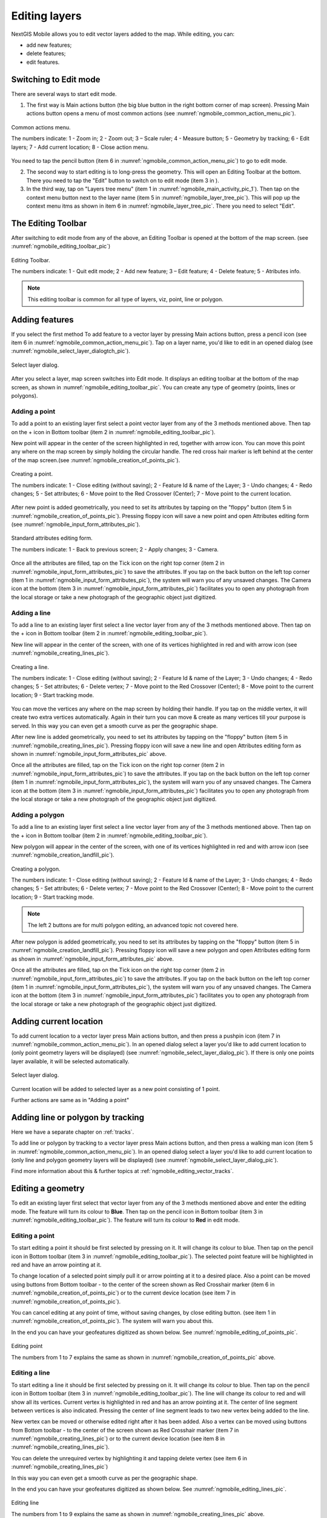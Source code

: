.. sectionauthor:: Dmitry Baryshnikov <dmitry.baryshnikov@nextgis.ru>

.. _ngmobile_editing:

Editing layers
==============

NextGIS Mobile allows you to edit vector layers added to the map. While editing, you can:

* add new features;
* delete features;
* edit features.

Switching to Edit mode
----------------------

There are several ways to start edit mode.

1. The first way is Main actions button (the big blue button in the right bottom corner of map screen). Pressing Main actions button opens a menu of most common actions (see :numref:`ngmobile_common_action_menu_pic`).

.. figure:: _static/ngmobile_mainscreen_2.png
   :name: ngmobile_common_action_menu_pic
   :align: center
   :height: 11cm
   
   Common actions menu.   
   
   The numbers indicate: 1 - Zoom in; 2 - Zoom out; 3 – Scale ruler; 4 - Measure button; 5 - Geometry by tracking; 6 - Edit layers; 7 - Add current location; 8 - Close action menu.

You need to tap the pencil button (item 6 in :numref:`ngmobile_common_action_menu_pic`) to go to edit mode.

2. The second way to start editing is to long-press the geometry. This will open an Editing Toolbar at the bottom. There you need to tap the "Edit" button to switch on to edit mode (item 3 in ).

3. In the third way, tap on "Layers tree menu" (item 1 in :numref:`ngmobile_main_activity_pic_1`). Then tap on the context menu button next to the layer name (item 5 in :numref:`ngmobile_layer_tree_pic`). This will pop up the context menu itms as shown in item 6 in :numref:`ngmobile_layer_tree_pic`. There you need to select "Edit".

The Editing Toolbar
-------------------

After switching to edit mode from any of the above, an Editing Toolbar is opened at the bottom of the map screen. (see :numref:`ngmobile_editing_toolbar_pic`)

.. figure:: _static/toolbar_edit_layer.png
   :name: ngmobile_editing_toolbar_pic
   :align: center
   :width: 10cm
   
   Editing Toolbar.
   
   The numbers indicate: 1 - Quit edit mode; 2 - Add new feature; 3 – Edit feature; 4 - Delete feature; 5 - Atributes info.
   
.. note::
   This editing toolbar is common for all type of layers, viz, point, line or polygon.

.. _ngmobile_add_geometry:

Adding features
---------------

If you select the first method To add feature to a vector layer by pressing Main actions button, press a pencil icon (see item 6 in :numref:`ngmobile_common_action_menu_pic`). Tap on a layer name, you'd like to edit in an opened dialog (see :numref:`ngmobile_select_layer_dialogtch_pic`). 

.. figure:: _static/select_layer_dialogtch.png
   :name: ngmobile_select_layer_dialogtch_pic
   :align: center
   :height: 10cm
   
   Select layer dialog.

After you select a layer, map screen switches into Edit mode. It displays an editing toolbar at the bottom of the map screen, as shown in :numref:`ngmobile_editing_toolbar_pic`. You can create any type of geometry (points, lines or polygons).

.. _ngmobile_add_point:

Adding a point
^^^^^^^^^^^^^^

To add a point to an existing layer first select a point vector layer from any of the 3 methods mentioned above. Then tap on the + icon in Bottom toolbar (item 2 in :numref:`ngmobile_editing_toolbar_pic`).

New point will appear in the center of the screen highlighted in red, together with arrow icon. You can move this point any where on the map screen by simply holding the circular handle. The red cross hair marker is left behind at the center of the map screen.(see :numref:`ngmobile_creation_of_points_pic`).

.. figure:: _static/creation_of_points.png
   :name: ngmobile_creation_of_points_pic
   :align: center
   :height: 10cm

   Creating a point.
   
   The numbers indicate: 1 - Close editing (without saving); 2 - Feature Id & name of the Layer; 3 - Undo changes; 4 - Redo changes; 5 - Set attributes; 6 - Move point to the Red Crossover (Center); 7 - Move point to the current location.

After new point is added geometrically, you need to set its attributes by tapping on the "floppy" button (item 5 in :numref:`ngmobile_creation_of_points_pic`). Pressing floppy icon will save a new point and open Attributes editing form (see :numref:`ngmobile_input_form_attributes_pic`).

.. figure:: _static/input_form_attributes.png
   :name: ngmobile_input_form_attributes_pic
   :align: center
   :height: 10cm
   
   Standard attributes editing form.
   
   The numbers indicate: 1 - Back to previous screen; 2 - Apply changes; 3 - Camera.
   
Once all the attributes are filled, tap on the Tick icon on the right top corner (item 2 in :numref:`ngmobile_input_form_attributes_pic`) to save the attributes. If you tap on the back button on the left top corner (item 1 in :numref:`ngmobile_input_form_attributes_pic`), the system will warn you of any unsaved changes. The Camera icon at the bottom (item 3 in :numref:`ngmobile_input_form_attributes_pic`) facilitates you to open any photograph from the local storage or take a new photograph of the geographic object just digitized.

.. _ngmobile_add_line:

Adding a line
^^^^^^^^^^^^^

To add a line to an existing layer first select a line vector layer from any of the 3 methods mentioned above. Then tap on the + icon in Bottom toolbar (item 2 in :numref:`ngmobile_editing_toolbar_pic`).

New line will appear in the center of the screen, with one of its vertices highlighted in red and with arrow icon (see :numref:`ngmobile_creating_lines_pic`).

.. figure:: _static/creating_lines.png
   :name: ngmobile_creating_lines_pic
   :align: center
   :height: 10cm

   Creating a line.
   
   The numbers indicate: 1 - Close editing (without saving); 2 - Feature Id & name of the Layer; 3 - Undo changes; 4 - Redo changes; 5 - Set attributes; 6  - Delete vertex; 7 - Move point to the Red Crossover (Center); 8 - Move point to the current location; 9 - Start tracking mode.
   
You can move the vertices any where on the map screen by holding their handle. If you tap on the middle vertex, it will create  two extra vertices automatically. Again in their turn you can move & create as many vertices till your purpose is served. In this way you can even get a smooth curve as per the geographic shape.

After new line is added geometrically, you need to set its attributes by tapping on the "floppy" button (item 5 in :numref:`ngmobile_creating_lines_pic`). Pressing floppy icon will save a new line and open Attributes editing form as shown in :numref:`ngmobile_input_form_attributes_pic` above.   

Once all the attributes are filled, tap on the Tick icon on the right top corner (item 2 in :numref:`ngmobile_input_form_attributes_pic`) to save the attributes. If you tap on the back button on the left top corner (item 1 in :numref:`ngmobile_input_form_attributes_pic`), the system will warn you of any unsaved changes. The Camera icon at the bottom (item 3 in :numref:`ngmobile_input_form_attributes_pic`) facilitates you to open any photograph from the local storage or take a new photograph of the geographic object just digitized.

.. _ngmobile_add_polygon:

Adding a polygon
^^^^^^^^^^^^^^^^^^

To add a line to an existing layer first select a line vector layer from any of the 3 methods mentioned above. Then tap on the + icon in Bottom toolbar (item 2 in :numref:`ngmobile_editing_toolbar_pic`).

New polygon will appear in the center of the screen, with one of its vertices highlighted in red and with arrow icon (see :numref:`ngmobile_creation_landfill_pic`).

.. figure:: _static/creation_landfill.png
   :name: ngmobile_creation_landfill_pic
   :align: center
   :height: 10cm

   Creating a polygon.
   
   The numbers indicate: 1 - Close editing (without saving); 2 - Feature Id & name of the Layer; 3 - Undo changes; 4 - Redo changes; 5 - Set attributes; 6  - Delete vertex; 7 - Move point to the Red Crossover (Center); 8 - Move point to the current location; 9 - Start tracking mode.
   
.. note::   
   The left 2 buttons are for multi polygon editing, an advanced topic not covered here.

After new polygon is added geometrically, you need to set its attributes by tapping on the "floppy" button (item 5 in :numref:`ngmobile_creation_landfill_pic`). Pressing floppy icon will save a new polygon and open Attributes editing form as shown in :numref:`ngmobile_input_form_attributes_pic` above.   

Once all the attributes are filled, tap on the Tick icon on the right top corner (item 2 in :numref:`ngmobile_input_form_attributes_pic`) to save the attributes. If you tap on the back button on the left top corner (item 1 in :numref:`ngmobile_input_form_attributes_pic`), the system will warn you of any unsaved changes. The Camera icon at the bottom (item 3 in :numref:`ngmobile_input_form_attributes_pic`) facilitates you to open any photograph from the local storage or take a new photograph of the geographic object just digitized.

.. _ngmobile_add_location:

Adding current location 
-----------------------

To add current location to a vector layer press Main actions button, and then press a pushpin icon (item 7 in  :numref:`ngmobile_common_action_menu_pic`). In an opened dialog select a layer you'd like to add current location to (only point geometry layers will be displayed) (see :numref:`ngmobile_select_layer_dialog_pic`). If there is only one points layer available, it will be selected automatically. 

.. figure:: _static/ngmobile_selectlayer.png
   :name: ngmobile_select_layer_dialog_pic
   :align: center
   :height: 10cm
   
   Select layer dialog.

Current location will be added to selected layer as a new point consisting of 1 point.

Further actions are same as in "Adding a point"

.. _ngmobile_add_track:

Adding line or polygon by tracking
----------------------------------

Here we have a separate chapter on :ref:`tracks`.

To add line or polygon by tracking to a vector layer press Main actions button, and then press a walking man icon (item 5 in  :numref:`ngmobile_common_action_menu_pic`). In an opened dialog select a layer you'd like to add current location to (only line and polygon geometry layers will be displayed) (see :numref:`ngmobile_select_layer_dialog_pic`). 

Find more information about this & further topics at :ref:`ngmobile_editing_vector_tracks`.

.. _ngmobile_edit_geometry:

Editing a geometry
-------------------

To edit an existing layer first select that vector layer from any of the 3 methods mentioned above and enter the editing mode. The feature will turn its colour to **Blue**. Then tap on the pencil icon in Bottom toolbar (item 3 in :numref:`ngmobile_editing_toolbar_pic`). The feature will turn its colour to **Red** in edit mode.

.. _ngmobile_edit_point:

Editing a point
^^^^^^^^^^^^^^^^

To start editing a point it should be first selected by pressing on it. It will change its colour to blue. Then tap on the pencil icon in Bottom toolbar (item 3 in :numref:`ngmobile_editing_toolbar_pic`). The selected point feature will be highlighted in red and have an arrow pointing at it.

To change location of a selected point simply pull it or arrow pointing at it to a desired place. Also a point can be moved using buttons from Bottom toolbar - to the center of the screen shown as Red Crosshair marker (item 6 in :numref:`ngmobile_creation_of_points_pic`) or to the current device location (see item 7 in :numref:`ngmobile_creation_of_points_pic`).

You can cancel editing at any point of time, without saving changes, by close editing button. (see item 1 in :numref:`ngmobile_creation_of_points_pic`). The system will warn you about this.

In the end you can have your geofeatures digitized as shown below. See :numref:`ngmobile_editing_of_points_pic`.

.. figure:: _static/editing_of_points.png
   :name: ngmobile_editing_of_points_pic
   :align: center
   :height: 10cm
   
   Editing point
   
   The numbers from 1 to 7 explains the same as shown in :numref:`ngmobile_creation_of_points_pic` above.

.. _ngmobile_edit_line:

Editing a line
^^^^^^^^^^^^^^

To start editing a line it should be first selected by pressing on it. It will change its colour to blue. Then tap on the pencil icon in Bottom toolbar (item 3 in :numref:`ngmobile_editing_toolbar_pic`). The line will change its colour to red and will show all its vertices. Current vertex is highlighted in red and has an arrow pointing at it. The center of line segment between vertices is also indicated. Pressing the center of line segment leads to two new vertex being added to the line. 

New vertex can be moved or otherwise edited right after it has been added. Also a vertex can be moved using buttons from Bottom toolbar - to the center of the screen shown as Red Crosshair marker (item 7 in :numref:`ngmobile_creating_lines_pic`) or to the current device location (see item 8 in :numref:`ngmobile_creating_lines_pic`).

You can delete the unrequired vertex by highlighting it and tapping delete vertex (see item 6 in :numref:`ngmobile_creating_lines_pic`)

In this way you can even get a smooth curve as per the geographic shape.

In the end you can have your geofeatures digitized as shown below. See :numref:`ngmobile_editing_lines_pic`.

.. figure:: _static/editing_lines.png
   :name: ngmobile_editing_lines_pic
   :align: center
   :height: 10cm
   
   Editing line
   
   The numbers from 1 to 9 explains the same as shown in :numref:`ngmobile_creating_lines_pic` above.

.. note::
   If only one vertex remains in a line this line is deleted automatically.

.. _ngmobile_edit_polygon:

Editing a polygon
^^^^^^^^^^^^^^^^^

To start editing a polygon it should be first selected by pressing on it. It will change its colour to blue. Then tap on the pencil icon in Bottom toolbar (item 3 in :numref:`ngmobile_editing_toolbar_pic`). The polygon will change its colour to red and will show all its vertices. Current vertex is highlighted in red and has an arrow pointing at it. The center of line segment between vertices is also indicated. Pressing the center of line segment leads to two new vertex being added to the line. 

New vertex can be moved or otherwise edited right after it has been added. Also a vertex can be moved using buttons from Bottom toolbar - to the center of the screen shown as Red Crosshair marker (item 7 in :numref:`ngmobile_creation_landfill_pic`) or to the current device location (see item 8 in :numref:`ngmobile_creation_landfill_pic`).

You can delete the unrequired vertex by highlighting it and tapping delete vertex (see item 6 in :numref:`ngmobile_creation_landfill_pic`)

In the end you can have your geofeatures digitized as shown below. See :numref:`ngmobile_editing_polygon_pic`.

.. figure:: _static/editing_polygon.png
   :name: ngmobile_editing_polygon_pic
   :align: center
   :height: 10cm
   
   Editing polygon
   
   The numbers from 1 to 9 explains the same as shown in :numref:`ngmobile_creation_landfill_pic` above.

.. _ngmobile_edit_attributes:

Editing attributes
--------------------

After layer is in edit mode as explained before, an editing toolbar, as shown in :numref:`ngmobile_editing_toolbar_pic`, appears in the bottom of the map screen. You need to tap on "Attribute info" (see item 5 in :numref:`ngmobile_editing_toolbar_pic`). This will open Attribute info panel as shown in :numref:`ngmobile_attributes_info_pic` below.

.. figure:: _static/ngmobile_attributes_info.png
   :name: ngmobile_attributes_info_pic
   :align: center
   :height: 10cm
   
   Attribute info
   
   The numbers indicate: 1 - Back to previous screen; 2 - Layer name & feature count; 3 - Settings; 4 - Attribute fields; 5 - Close attribute info panel; 6 - Set attributes; 7 - Previous record; 8 - Next record.

Editing attributes using standard form
^^^^^^^^^^^^^^^^^^^^^^^^^^^^^^^^^^^^^^^

You need to tap on "Set attributes" button (see item 6 in :numref:`ngmobile_attributes_info_pic`). This opens a standard attribute editing form as shown in :numref:`ngmobile_input_form_attributes_pic`. Once all the attributes are filled, tap on the Tick icon on the right top corner (item 2 in :numref:`ngmobile_input_form_attributes_pic`) to save the attributes. If you tap on the back button on the left top corner (item 1 in :numref:`ngmobile_input_form_attributes_pic`), the system will warn you of any unsaved changes. The Camera icon at the bottom (item 3 in :numref:`ngmobile_input_form_attributes_pic`) facilitates you to open any photograph from the local storage or take a new photograph of the geographic object under intervention.

The Attributes toolbar
^^^^^^^^^^^^^^^^^^^^^^^

The Attributes toolbar is common for all the geometric features, viz. point, line or polygon, as shown below in :numref:`ngmobile_editing_attributes_toolbar_pic`   

.. figure:: _static/toolbar_edit_attributes.png
   :name: ngmobile_editing_attributes_toolbar_pic
   :align: center
   :width: 10cm
   
   Attributes Toolbar.
   
   The numbers indicate: 1 - Close attributes info; 2 - Set attributes; 3 - Previous record; 4 - Next record.
   
.. note::
   This Attribute Toolbar is common for all type of layers, viz, point, line or polygon

.. _ngmobile_attribute_table:

Editing through attribute table
^^^^^^^^^^^^^^^^^^^^^^^^^^^^^^^

Tap on "Layers tree menu" (item 1 in :numref:`ngmobile_main_activity_pic_1`). Then tap on the context menu button next to the layer name (item 5 in :numref:`ngmobile_layer_tree_pic`). This will pop up the context menu itms as shown in item 6 in :numref:`ngmobile_layer_tree_pic`. There you need to select "Attributes". Attribute table for that layer opens as shown in :numref:`ngmobile_attribute_table_pic` below.

.. figure:: _static/attribute_table.png
   :name: ngmobile_attribute_table_pic
   :align: center
   :height: 10cm
   
   Attributes Table.

Here you can tap on any record (row) in the table. Attribute table toolbar appears at the bottom of the screen. This facilitates a few actions for that record with corresponding ID as shown below in :numref:`ngmobile_attribute_table_toolbar_pic`.

.. figure:: _static/attribute_table_toolbar.png
   :name: ngmobile_attribute_table_toolbar_pic
   :align: center
   :height: 10cm
   
   Attributes table toolbar.
   
   The numbers indicate: 1 - Close attribute table; 2 - Layer name; 3 - Attribute table;  4 - Close toolbar; 5 - selected feature ID; 6 - Show this feature on map screen; 7 - Delete feature; 8 - Open attribute editing form.
   
.. warning::
   If you tap on "Delete" button (see item 7 in :numref:`ngmobile_attribute_table_toolbar_pic`), the system deletes the feature momentarily although providing **undo** menu, live for 5 seconds. If undo action is not selected, the feature gets deleted permanently.   

.. _ngmobile_edit_attributes_ngfp:

Editing attributes of a custom form
^^^^^^^^^^^^^^^^^^^^^^^^^^^^^^^^^^^^^

If the layer includes customized attributes form (layer created with a ngfp file), instead of standard one (see :numref:`ngmobile_input_form_attributes_pic`), the following form as shown below in :numref:`ngmobile_custom_form_pic`  will be used in Edit attributes dialog. 

.. figure:: _static/custom_form.png
   :name: ngmobile_custom_form_pic
   :align: center
   :height: 10cm
   
   Custom attributes editing form.
   
  The numbers indicate: 1 - Back to previous screen; 2 - Apply changes; 3 - Settings; 4 - Text or Integer; 5 - Dropdown list; 6 - Date & Datetime; 7 - Radio buttons. 

Customized attributes form may contain the following entry fields:

* Text;
* Space;
* Text field;
* List; Tandem list;
* Checkbox;
* Radio button;
* Date Picker;
* Photo.

"Text" field is used to provide additional information about created geometry.
"Text field" can be used to add text or integers, depending on the field type (see item 4 in :numref:`ngmobile_custom_form_pic`). 

"List" and "Tandem list" fields are used to store and select values included in custom lists, for example, "List" - region/republic/territory, "Tandem list" - district/area in region/republic/territory (see item 5 in :numref:`ngmobile_custom_form_pic`). 

"Radio button" field allows to select one element from a list of mutually exclusive options (see item 7 in :numref:`ngmobile_custom_form_pic`). 

"Date picker" field allows to select date, time or both of them (see item 6 in :numref:`ngmobile_custom_form_pic`). 

After filling in all required attributes press Tick button (item 2 in :numref:`ngmobile_custom_form_pic`) to save edits. Pressing buttons 1 or 5 will return you to Map screen. The system will warn you about any unsaved changes.
